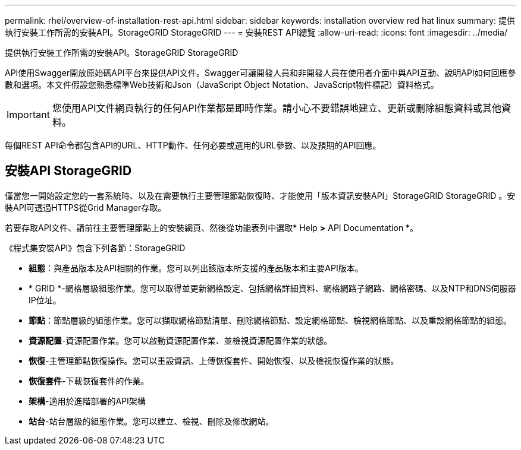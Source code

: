 ---
permalink: rhel/overview-of-installation-rest-api.html 
sidebar: sidebar 
keywords: installation overview red hat linux 
summary: 提供執行安裝工作所需的安裝API。StorageGRID StorageGRID 
---
= 安裝REST API總覽
:allow-uri-read: 
:icons: font
:imagesdir: ../media/


[role="lead"]
提供執行安裝工作所需的安裝API。StorageGRID StorageGRID

API使用Swagger開放原始碼API平台來提供API文件。Swagger可讓開發人員和非開發人員在使用者介面中與API互動、說明API如何回應參數和選項。本文件假設您熟悉標準Web技術和Json（JavaScript Object Notation、JavaScript物件標記）資料格式。


IMPORTANT: 您使用API文件網頁執行的任何API作業都是即時作業。請小心不要錯誤地建立、更新或刪除組態資料或其他資料。

每個REST API命令都包含API的URL、HTTP動作、任何必要或選用的URL參數、以及預期的API回應。



== 安裝API StorageGRID

僅當您一開始設定您的一套系統時、以及在需要執行主要管理節點恢復時、才能使用「版本資訊安裝API」StorageGRID StorageGRID 。安裝API可透過HTTPS從Grid Manager存取。

若要存取API文件、請前往主要管理節點上的安裝網頁、然後從功能表列中選取* Help *>* API Documentation *。

《程式集安裝API》包含下列各節：StorageGRID

* *組態*：與產品版本及API相關的作業。您可以列出該版本所支援的產品版本和主要API版本。
* * GRID *-網格層級組態作業。您可以取得並更新網格設定、包括網格詳細資料、網格網路子網路、網格密碼、以及NTP和DNS伺服器IP位址。
* *節點*：節點層級的組態作業。您可以擷取網格節點清單、刪除網格節點、設定網格節點、檢視網格節點、以及重設網格節點的組態。
* *資源配置*-資源配置作業。您可以啟動資源配置作業、並檢視資源配置作業的狀態。
* *恢復*-主管理節點恢復操作。您可以重設資訊、上傳恢復套件、開始恢復、以及檢視恢復作業的狀態。
* *恢復套件*-下載恢復套件的作業。
* *架構*-適用於進階部署的API架構
* *站台*-站台層級的組態作業。您可以建立、檢視、刪除及修改網站。

